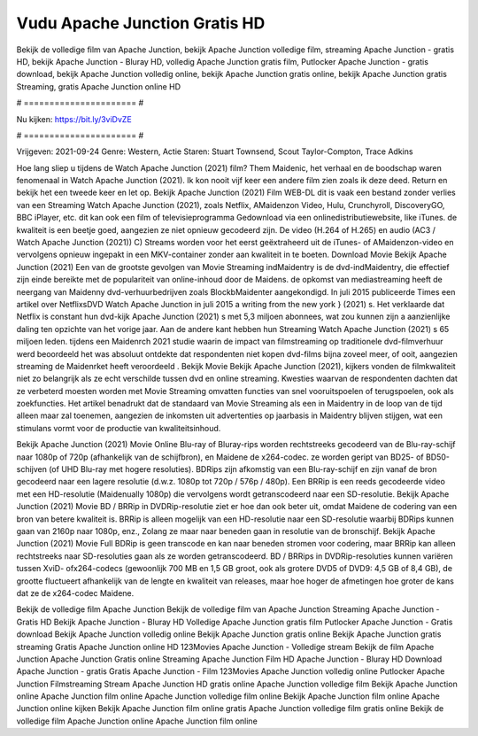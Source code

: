 Vudu Apache Junction Gratis HD
======================
Bekijk de volledige film van Apache Junction, bekijk Apache Junction volledige film, streaming Apache Junction - gratis HD, bekijk Apache Junction - Bluray HD, volledig Apache Junction gratis film, Putlocker Apache Junction - gratis download, bekijk Apache Junction volledig online, bekijk Apache Junction gratis online, bekijk Apache Junction gratis Streaming, gratis Apache Junction online HD

# ====================== #

Nu kijken: https://bit.ly/3viDvZE

# ====================== #

Vrijgeven: 2021-09-24
Genre: Western, Actie
Staren: Stuart Townsend, Scout Taylor-Compton, Trace Adkins



Hoe lang sliep u tijdens de Watch Apache Junction (2021) film? Them Maidenic, het verhaal en de boodschap waren fenomenaal in Watch Apache Junction (2021). Ik kon nooit vijf keer een andere film zien zoals ik deze deed. Return  en bekijk het een tweede keer en  let op. Bekijk Apache Junction (2021) Film WEB-DL dit is vaak  een bestand zonder verlies van een Streaming Watch Apache Junction (2021), zoals  Netflix, AMaidenzon Video, Hulu, Crunchyroll, DiscoveryGO, BBC iPlayer, etc.  dit kan  ook een film of televisieprogramma  Gedownload via een onlinedistributiewebsite,  like iTunes.  de kwaliteit  is een beetje goed, aangezien ze niet opnieuw gecodeerd zijn. De video (H.264 of H.265) en audio (AC3 / Watch Apache Junction (2021)) C) Streams worden voor het eerst geëxtraheerd uit de iTunes- of AMaidenzon-video en vervolgens opnieuw ingepakt in een MKV-container zonder aan kwaliteit in te boeten. Download Movie Bekijk Apache Junction (2021) Een van de grootste gevolgen van Movie Streaming indMaidentry is de dvd-indMaidentry, die effectief zijn einde bereikte met de populariteit van online-inhoud door de Maidens. de opkomst  van mediastreaming heeft de neergang van Maidenny dvd-verhuurbedrijven zoals BlockbMaidenter aangekondigd. In juli 2015 publiceerde Times een artikel over NetflixsDVD Watch Apache Junction in juli 2015  a writing from the  new york  } (2021) s. Het verklaarde dat Netflix  is constant  hun dvd-kijk Apache Junction (2021) s met 5,3 miljoen abonnees, wat  zou kunnen zijn a aanzienlijke daling ten opzichte van het vorige jaar. Aan de andere kant hebben hun Streaming Watch Apache Junction (2021) s 65 miljoen leden.  tijdens een  Maidenrch 2021 studie waarin de impact van filmstreaming op traditionele dvd-filmverhuur werd beoordeeld  het was absoluut ontdekte dat respondenten  niet kopen dvd-films bijna zoveel  meer, of ooit, aangezien streaming de Maidenrket heeft  veroordeeld . Bekijk Movie Bekijk Apache Junction (2021), kijkers vonden de filmkwaliteit niet zo belangrijk als ze echt verschilde tussen dvd en online streaming. Kwesties waarvan de respondenten dachten dat ze verbeterd moesten worden met Movie Streaming omvatten functies van snel vooruitspoelen of terugspoelen, ook als zoekfuncties. Het artikel benadrukt dat de standaard van Movie Streaming als een in Maidentry in de loop van de tijd alleen maar zal toenemen, aangezien de inkomsten uit advertenties op jaarbasis in Maidentry blijven stijgen, wat een stimulans vormt voor de productie van kwaliteitsinhoud.

Bekijk Apache Junction (2021) Movie Online Blu-ray of Bluray-rips worden rechtstreeks gecodeerd van de Blu-ray-schijf naar 1080p of 720p (afhankelijk van de schijfbron), en Maidene de x264-codec. ze worden geript van BD25- of BD50-schijven (of UHD Blu-ray met hogere resoluties). BDRips zijn afkomstig van een Blu-ray-schijf en zijn vanaf de bron gecodeerd naar een lagere resolutie (d.w.z. 1080p tot 720p / 576p / 480p). Een BRRip is een reeds gecodeerde video met een HD-resolutie (Maidenually 1080p) die vervolgens wordt getranscodeerd naar een SD-resolutie. Bekijk Apache Junction (2021) Movie BD / BRRip in DVDRip-resolutie ziet er hoe dan ook beter uit, omdat Maidene de codering van een bron van betere kwaliteit is. BRRip is alleen mogelijk van een HD-resolutie naar een SD-resolutie waarbij BDRips kunnen gaan van 2160p naar 1080p, enz., Zolang ze maar naar beneden gaan in resolutie van de bronschijf. Bekijk Apache Junction (2021) Movie Full BDRip is geen transcode en kan naar beneden stromen voor codering, maar BRRip kan alleen rechtstreeks naar SD-resoluties gaan als ze worden getranscodeerd. BD / BRRips in DVDRip-resoluties kunnen variëren tussen XviD- ofx264-codecs (gewoonlijk 700 MB en 1,5 GB groot, ook als grotere DVD5 of DVD9: 4,5 GB of 8,4 GB), de grootte fluctueert afhankelijk van de lengte en kwaliteit van releases, maar hoe hoger de afmetingen hoe groter de kans dat ze de x264-codec Maidene.

Bekijk de volledige film Apache Junction
Bekijk de volledige film van Apache Junction
Streaming Apache Junction - Gratis HD
Bekijk Apache Junction - Bluray HD
Volledige Apache Junction gratis film
Putlocker Apache Junction - Gratis download
Bekijk Apache Junction volledig online
Bekijk Apache Junction gratis online
Bekijk Apache Junction gratis streaming
Gratis Apache Junction online HD
123Movies Apache Junction - Volledige stream
Bekijk de film Apache Junction
Apache Junction Gratis online
Streaming Apache Junction Film HD
Apache Junction - Bluray HD
Download Apache Junction - gratis
Gratis Apache Junction - Film
123Movies Apache Junction volledig online
Putlocker Apache Junction Filmstreaming
Stream Apache Junction HD gratis online
Apache Junction volledige film
Bekijk Apache Junction online
Apache Junction film online
Apache Junction volledige film online
Bekijk Apache Junction film online
Apache Junction online kijken
Bekijk Apache Junction film online gratis
Apache Junction volledige film gratis online
Bekijk de volledige film Apache Junction online
Apache Junction film online
